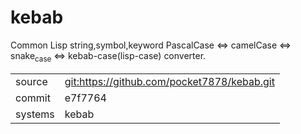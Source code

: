 * kebab

Common Lisp string,symbol,keyword PascalCase <=> camelCase <=>
snake_case <=> kebab-case(lisp-case) converter.

|---------+---------------------------------------------|
| source  | git:https://github.com/pocket7878/kebab.git |
| commit  | e7f7764                                     |
| systems | kebab                                       |
|---------+---------------------------------------------|
